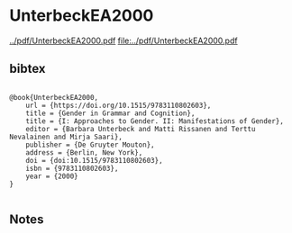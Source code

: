 * UnterbeckEA2000


[[../pdf/UnterbeckEA2000.pdf]]
[[file:../pdf/UnterbeckEA2000.pdf]]


** bibtex

#+NAME: <bibtex>
#+BEGIN_SRC

@book{UnterbeckEA2000,
	url = {https://doi.org/10.1515/9783110802603},
	title = {Gender in Grammar and Cognition},
	title = {I: Approaches to Gender. II: Manifestations of Gender},
	editor = {Barbara Unterbeck and Matti Rissanen and Terttu Nevalainen and Mirja Saari},
	publisher = {De Gruyter Mouton},
	address = {Berlin, New York},
	doi = {doi:10.1515/9783110802603},
	isbn = {9783110802603},
	year = {2000}
}

#+END_SRC




** Notes

